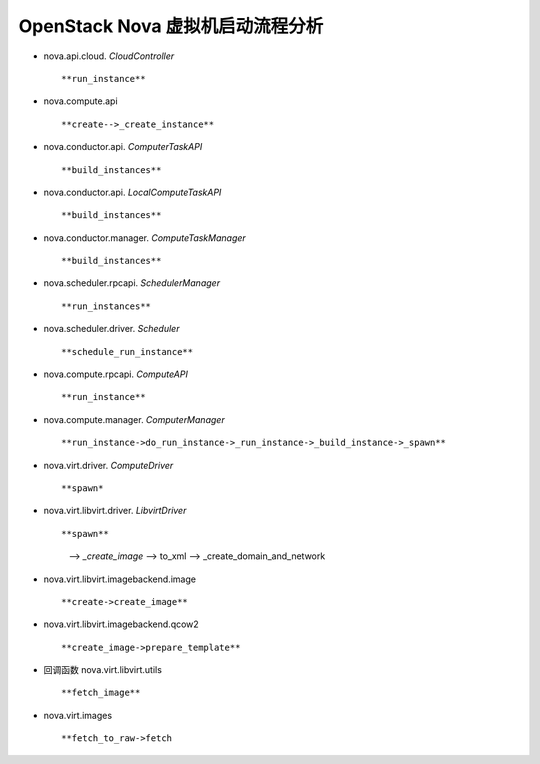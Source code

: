 ======================
OpenStack Nova 虚拟机启动流程分析
======================

- nova.api.cloud. *CloudController* ::

  **run_instance**


- nova.compute.api ::

  **create-->_create_instance**


- nova.conductor.api. *ComputerTaskAPI* ::

  **build_instances**


- nova.conductor.api. *LocalComputeTaskAPI* ::

  **build_instances**


- nova.conductor.manager. *ComputeTaskManager* ::

  **build_instances**


- nova.scheduler.rpcapi. *SchedulerManager* ::

  **run_instances**


- nova.scheduler.driver. *Scheduler* ::
 
  **schedule_run_instance**


- nova.compute.rpcapi. *ComputeAPI* ::

  **run_instance**


- nova.compute.manager. *ComputerManager* ::

  **run_instance->do_run_instance->_run_instance->_build_instance->_spawn**


- nova.virt.driver. *ComputeDriver* ::

  **spawn*


- nova.virt.libvirt.driver. *LibvirtDriver* ::

  **spawn**
    --> *_create_image*
    --> to_xml
    --> _create_domain_and_network


- nova.virt.libvirt.imagebackend.image ::

  **create->create_image**


- nova.virt.libvirt.imagebackend.qcow2 ::

  **create_image->prepare_template**


- 回调函数 nova.virt.libvirt.utils ::

  **fetch_image**


- nova.virt.images ::

  **fetch_to_raw->fetch



